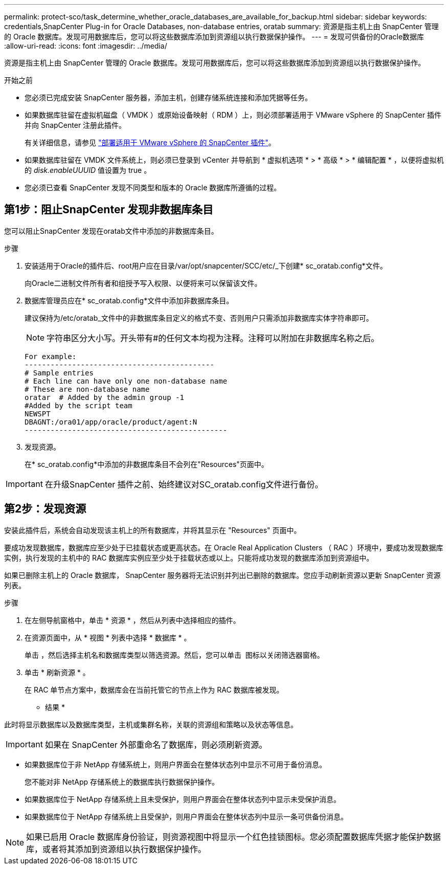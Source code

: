 ---
permalink: protect-sco/task_determine_whether_oracle_databases_are_available_for_backup.html 
sidebar: sidebar 
keywords: credentials,SnapCenter Plug-in for Oracle Databases, non-database entries, oratab 
summary: 资源是指主机上由 SnapCenter 管理的 Oracle 数据库。发现可用数据库后，您可以将这些数据库添加到资源组以执行数据保护操作。 
---
= 发现可供备份的Oracle数据库
:allow-uri-read: 
:icons: font
:imagesdir: ../media/


[role="lead"]
资源是指主机上由 SnapCenter 管理的 Oracle 数据库。发现可用数据库后，您可以将这些数据库添加到资源组以执行数据保护操作。

.开始之前
* 您必须已完成安装 SnapCenter 服务器，添加主机，创建存储系统连接和添加凭据等任务。
* 如果数据库驻留在虚拟机磁盘（ VMDK ）或原始设备映射（ RDM ）上，则必须部署适用于 VMware vSphere 的 SnapCenter 插件并向 SnapCenter 注册此插件。
+
有关详细信息，请参见 https://docs.netapp.com/us-en/sc-plugin-vmware-vsphere/scpivs44_deploy_snapcenter_plug-in_for_vmware_vsphere.html["部署适用于 VMware vSphere 的 SnapCenter 插件"^]。

* 如果数据库驻留在 VMDK 文件系统上，则必须已登录到 vCenter 并导航到 * 虚拟机选项 * > * 高级 * > * 编辑配置 * ，以便将虚拟机的 _disk.enableUUUID_ 值设置为 true 。
* 您必须已查看 SnapCenter 发现不同类型和版本的 Oracle 数据库所遵循的过程。




== 第1步：阻止SnapCenter 发现非数据库条目

您可以阻止SnapCenter 发现在oratab文件中添加的非数据库条目。

.步骤
. 安装适用于Oracle的插件后、root用户应在目录/var/opt/snapcenter/SCC/etc/_下创建* sc_oratab.config*文件。
+
向Oracle二进制文件所有者和组授予写入权限、以便将来可以保留该文件。

. 数据库管理员应在* sc_oratab.config*文件中添加非数据库条目。
+
建议保持为/etc/oratab_文件中的非数据库条目定义的格式不变、否则用户只需添加非数据库实体字符串即可。

+

NOTE: 字符串区分大小写。开头带有#的任何文本均视为注释。注释可以附加在非数据库名称之后。

+
....
For example:
--------------------------------------------
# Sample entries
# Each line can have only one non-database name
# These are non-database name
oratar  # Added by the admin group -1
#Added by the script team
NEWSPT
DBAGNT:/ora01/app/oracle/product/agent:N
-----------------------------------------------
....
. 发现资源。
+
在* sc_oratab.config*中添加的非数据库条目不会列在"Resources"页面中。




IMPORTANT: 在升级SnapCenter 插件之前、始终建议对SC_oratab.config文件进行备份。



== 第2步：发现资源

安装此插件后，系统会自动发现该主机上的所有数据库，并将其显示在 "Resources" 页面中。

要成功发现数据库，数据库应至少处于已挂载状态或更高状态。在 Oracle Real Application Clusters （ RAC ）环境中，要成功发现数据库实例，执行发现的主机中的 RAC 数据库实例应至少处于挂载状态或以上。只能将成功发现的数据库添加到资源组中。

如果已删除主机上的 Oracle 数据库， SnapCenter 服务器将无法识别并列出已删除的数据库。您应手动刷新资源以更新 SnapCenter 资源列表。

.步骤
. 在左侧导航窗格中，单击 * 资源 * ，然后从列表中选择相应的插件。
. 在资源页面中，从 * 视图 * 列表中选择 * 数据库 * 。
+
单击 image:../media/filter_icon.png[""]，然后选择主机名和数据库类型以筛选资源。然后，您可以单击 image:../media/filter_icon.png[""] 图标以关闭筛选器窗格。

. 单击 * 刷新资源 * 。
+
在 RAC 单节点方案中，数据库会在当前托管它的节点上作为 RAC 数据库被发现。



* 结果 *

此时将显示数据库以及数据库类型，主机或集群名称，关联的资源组和策略以及状态等信息。


IMPORTANT: 如果在 SnapCenter 外部重命名了数据库，则必须刷新资源。

* 如果数据库位于非 NetApp 存储系统上，则用户界面会在整体状态列中显示不可用于备份消息。
+
您不能对非 NetApp 存储系统上的数据库执行数据保护操作。

* 如果数据库位于 NetApp 存储系统上且未受保护，则用户界面会在整体状态列中显示未受保护消息。
* 如果数据库位于 NetApp 存储系统上且受保护，则用户界面会在整体状态列中显示一条可供备份消息。



NOTE: 如果已启用 Oracle 数据库身份验证，则资源视图中将显示一个红色挂锁图标。您必须配置数据库凭据才能保护数据库，或者将其添加到资源组以执行数据保护操作。
